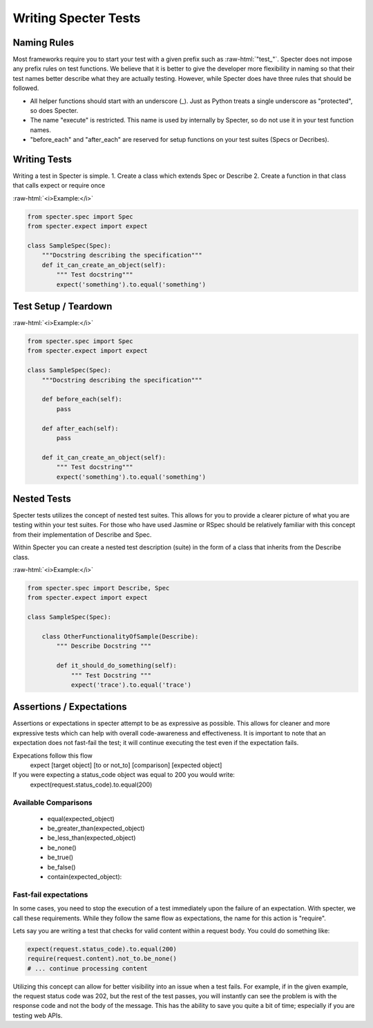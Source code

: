 .. role:: raw-html(raw)
   :format: html

Writing Specter Tests
######################

Naming Rules
~~~~~~~~~~~~~~~~~
Most frameworks require you to start your test with a given prefix such as :raw-html:`"test_"`. Specter does not impose any prefix rules on test functions. We believe that it is better to give the developer more flexibility in naming so that their test names better describe what they are actually testing. However, while Specter does have three rules that should be followed.

* All helper functions should start with an underscore (_). Just as Python treats a single underscore as "protected", so does Specter.
* The name "execute" is restricted. This name is used by internally by Specter, so do not use it in your test function names.
* "before_each" and "after_each" are reserved for setup functions on your test suites (Specs or Decribes).


Writing Tests
~~~~~~~~~~~~~~
Writing a test in Specter is simple.
1. Create a class which extends Spec or Describe
2. Create a function in that class that calls expect or require once

:raw-html:`<i>Example:</i>`

.. code-block:: python

    from specter.spec import Spec
    from specter.expect import expect

    class SampleSpec(Spec):
        """Docstring describing the specification"""
        def it_can_create_an_object(self):
            """ Test docstring"""
            expect('something').to.equal('something')

Test Setup / Teardown
~~~~~~~~~~~~~~~~~~~~~~
:raw-html:`<i>Example:</i>`

.. code-block:: python

    from specter.spec import Spec
    from specter.expect import expect

    class SampleSpec(Spec):
        """Docstring describing the specification"""

        def before_each(self):
            pass

        def after_each(self):
            pass

        def it_can_create_an_object(self):
            """ Test docstring"""
            expect('something').to.equal('something')


Nested Tests
~~~~~~~~~~~~~~
Specter tests utilizes the concept of nested test suites. This allows for you to provide a clearer picture of what you are testing within your test suites. For those who have used Jasmine or RSpec should be relatively familiar with this concept from their implementation of Describe and Spec.

Within Specter you can create a nested test description (suite) in the form of a class that inherits from the Describe class.

:raw-html:`<i>Example:</i>`

.. code-block:: python

    from specter.spec import Describe, Spec
    from specter.expect import expect

    class SampleSpec(Spec):

        class OtherFunctionalityOfSample(Describe):
            """ Describe Docstring """

            def it_should_do_something(self):
                """ Test Docstring """
                expect('trace').to.equal('trace')


Assertions / Expectations
~~~~~~~~~~~~~~~~~~~~~~~~~~
Assertions or expectations in specter attempt to be as expressive as possible. This allows for cleaner and more expressive tests which can help with overall code-awareness and effectiveness. It is important to note that an expectation does not fast-fail the test; it will continue executing the test even if the expectation fails.

Expecations follow this flow
    expect [target object] [to or not_to] [comparison] [expected object]

If you were expecting a status_code object was equal to 200 you would write:
    expect(request.status_code).to.equal(200)

Available Comparisons
^^^^^^^^^^^^^^^^^^^^^^^
    * equal(expected_object)
    * be_greater_than(expected_object)
    * be_less_than(expected_object)
    * be_none()
    * be_true()
    * be_false()
    * contain(expected_object):

Fast-fail expectations
^^^^^^^^^^^^^^^^^^^^^^^
In some cases, you need to stop the execution of a test immediately upon the failure of an expectation. With specter, we call these requirements. While they follow the same flow as expectations, the name for this action is "require".

Lets say you are writing a test that checks for valid content within a request body. You could do something like:

.. code-block:: python

    expect(request.status_code).to.equal(200)
    require(request.content).not_to.be_none()
    # ... continue processing content

Utilizing this concept can allow for better visibility into an issue when a test fails. For example, if in the given example, the request status code was 202, but the rest of the test passes, you will instantly can see the problem is with the response code and not the body of the message. This has the ability to save you quite a bit of time; especially if you are testing web APIs.